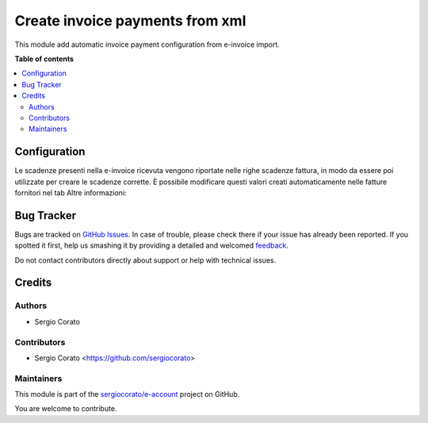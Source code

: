================================
Create invoice payments from xml
================================

.. !!!!!!!!!!!!!!!!!!!!!!!!!!!!!!!!!!!!!!!!!!!!!!!!!!!!
   !! This file is generated by oca-gen-addon-readme !!
   !! changes will be overwritten.                   !!
   !!!!!!!!!!!!!!!!!!!!!!!!!!!!!!!!!!!!!!!!!!!!!!!!!!!!

.. |badge1| image:: https://img.shields.io/badge/maturity-Beta-yellow.png
    :target: https://odoo-community.org/page/development-status
    :alt: Beta
.. |badge2| image:: https://img.shields.io/badge/github-sergiocorato%2Fe--account-lightgray.png?logo=github
    :target: https://github.com/sergiocorato/e-account/tree/12.0/l10n_it_fatturapa_in_dueamount
    :alt: sergiocorato/e-account

|badge1| |badge2| 

This module add automatic invoice payment configuration from e-invoice import.

**Table of contents**

.. contents::
   :local:

Configuration
=============

Le scadenze presenti nella e-invoice ricevuta vengono riportate nelle righe scadenze fattura, in modo da essere poi utilizzate per creare le scadenze corrette. È possibile modificare questi valori creati automaticamente nelle fatture fornitori nel tab Altre informazioni:

.. image:: https://raw.githubusercontent.com/sergiocorato/e-account/12.0/l10n_it_fatturapa_in_dueamount/static/description/scadenze.png
    :alt: Scadenze

Bug Tracker
===========

Bugs are tracked on `GitHub Issues <https://github.com/sergiocorato/e-account/issues>`_.
In case of trouble, please check there if your issue has already been reported.
If you spotted it first, help us smashing it by providing a detailed and welcomed
`feedback <https://github.com/sergiocorato/e-account/issues/new?body=module:%20l10n_it_fatturapa_in_dueamount%0Aversion:%2012.0%0A%0A**Steps%20to%20reproduce**%0A-%20...%0A%0A**Current%20behavior**%0A%0A**Expected%20behavior**>`_.

Do not contact contributors directly about support or help with technical issues.

Credits
=======

Authors
~~~~~~~

* Sergio Corato

Contributors
~~~~~~~~~~~~

* Sergio Corato <https://github.com/sergiocorato>

Maintainers
~~~~~~~~~~~

This module is part of the `sergiocorato/e-account <https://github.com/sergiocorato/e-account/tree/12.0/l10n_it_fatturapa_in_dueamount>`_ project on GitHub.

You are welcome to contribute.
